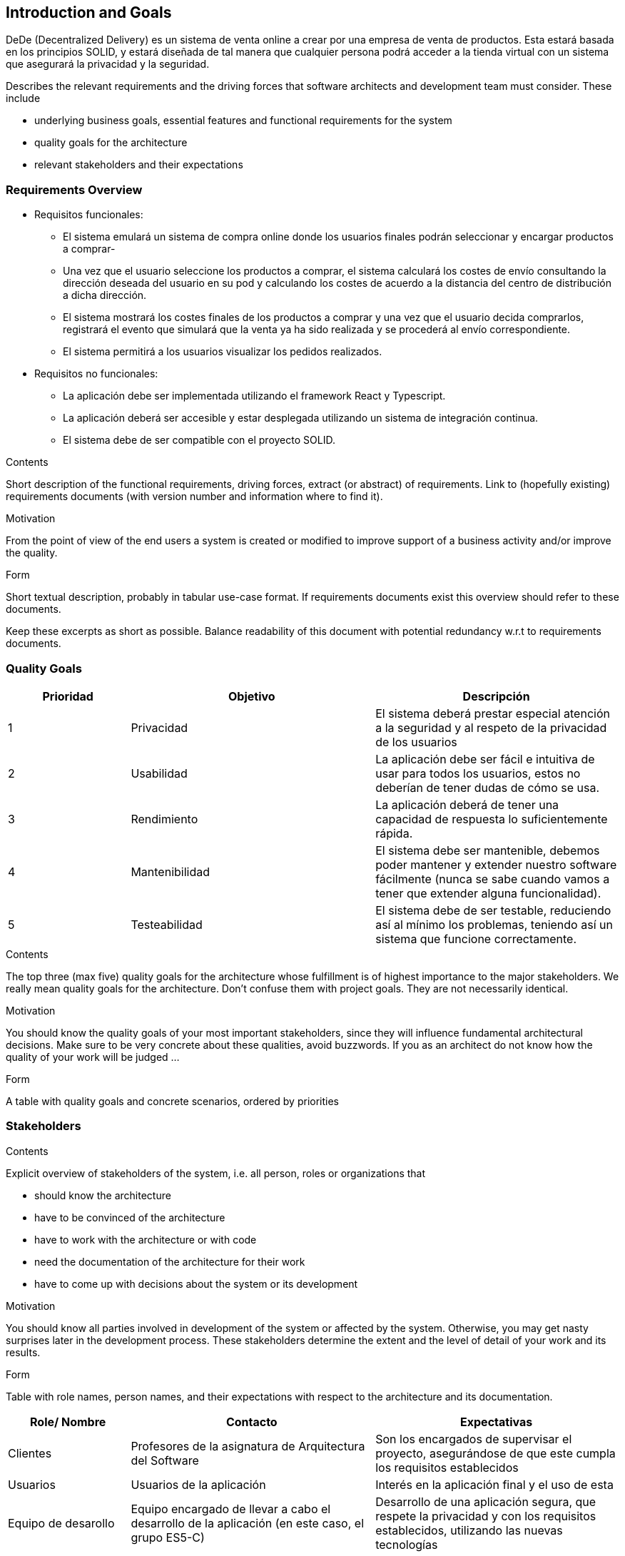 [[section-introduction-and-goals]]
== Introduction and Goals

[role="arc42help"]

DeDe (Decentralized Delivery) es un sistema de venta online a crear por una empresa de venta de productos. Esta estará basada en los principios SOLID, y estará diseñada de tal manera que cualquier persona podrá acceder a la tienda virtual con un sistema que asegurará la privacidad y la seguridad.


****
Describes the relevant requirements and the driving forces that software architects and development team must consider. These include

* underlying business goals, essential features and functional requirements for the system
* quality goals for the architecture
* relevant stakeholders and their expectations
****

=== Requirements Overview

[role="arc42help"]

* Requisitos funcionales:
- El sistema emulará un sistema de compra online donde los usuarios finales podrán seleccionar y encargar productos a comprar-
- Una vez que el usuario seleccione los productos a comprar, el sistema calculará los costes de envío consultando la dirección deseada del usuario en su pod y calculando los costes de acuerdo a la distancia del centro de distribución a dicha dirección.
- El sistema mostrará los costes finales de los productos a comprar y una vez que el usuario decida comprarlos, registrará el evento que simulará que la venta ya ha sido realizada y se procederá al envío correspondiente.
- El sistema permitirá a los usuarios visualizar los pedidos realizados.

* Requisitos no funcionales:
- La aplicación debe ser implementada utilizando el framework React y Typescript.
- La aplicación deberá ser accesible y estar desplegada utilizando un sistema de integración continua.
- El sistema debe de ser compatible con el proyecto SOLID.

****
.Contents
Short description of the functional requirements, driving forces, extract (or abstract)
of requirements. Link to (hopefully existing) requirements documents
(with version number and information where to find it).

.Motivation
From the point of view of the end users a system is created or modified to
improve support of a business activity and/or improve the quality.

.Form
Short textual description, probably in tabular use-case format.
If requirements documents exist this overview should refer to these documents.

Keep these excerpts as short as possible. Balance readability of this document with potential redundancy w.r.t to requirements documents.
****

=== Quality Goals

[role="arc42help"]



[options="header",cols="1,2,2"]
|===
|Prioridad|Objetivo|Descripción
| 1 | Privacidad | El sistema deberá prestar especial atención a la seguridad y al respeto de la privacidad de los usuarios
| 2 | Usabilidad | La aplicación debe ser fácil e intuitiva de usar para todos los usuarios, estos no deberían de tener dudas de cómo se usa.
| 3 | Rendimiento | La aplicación deberá de tener una capacidad de respuesta lo suficientemente rápida.
| 4 | Mantenibilidad | El sistema debe ser mantenible, debemos poder mantener y extender nuestro software fácilmente (nunca se sabe cuando vamos a tener que extender alguna funcionalidad).
| 5 | Testeabilidad | El sistema debe de ser testable, reduciendo así al mínimo los problemas, teniendo así un sistema que funcione correctamente.
|===


****
.Contents
The top three (max five) quality goals for the architecture whose fulfillment is of highest importance to the major stakeholders. We really mean quality goals for the architecture. Don't confuse them with project goals. They are not necessarily identical.

.Motivation
You should know the quality goals of your most important stakeholders, since they will influence fundamental architectural decisions. Make sure to be very concrete about these qualities, avoid buzzwords.
If you as an architect do not know how the quality of your work will be judged …

.Form
A table with quality goals and concrete scenarios, ordered by priorities
****

=== Stakeholders

[role="arc42help"]
****
.Contents
Explicit overview of stakeholders of the system, i.e. all person, roles or organizations that

* should know the architecture
* have to be convinced of the architecture
* have to work with the architecture or with code
* need the documentation of the architecture for their work
* have to come up with decisions about the system or its development

.Motivation
You should know all parties involved in development of the system or affected by the system.
Otherwise, you may get nasty surprises later in the development process.
These stakeholders determine the extent and the level of detail of your work and its results.

.Form
Table with role names, person names, and their expectations with respect to the architecture and its documentation.
****

[options="header",cols="1,2,2"]
|===
|Role/ Nombre|Contacto|Expectativas
| Clientes | Profesores de la asignatura de Arquitectura del Software | Son los encargados de supervisar el proyecto, asegurándose de que este cumpla los requisitos establecidos
| Usuarios | Usuarios de la aplicación | Interés en la aplicación final y el uso de esta
| Equipo de desarollo | Equipo encargado de llevar a cabo el desarrollo de la aplicación (en este caso, el grupo ES5-C) | Desarrollo de una aplicación segura, que respete la privacidad y con los requisitos establecidos, utilizando las nuevas tecnologías
|===
